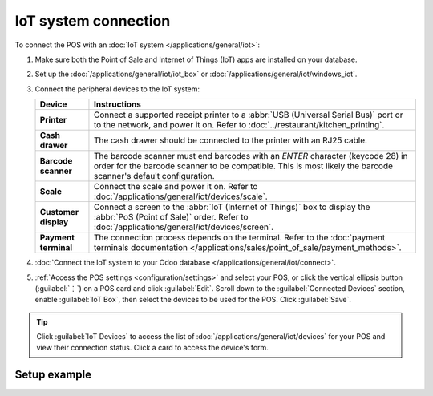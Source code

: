 =====================
IoT system connection
=====================

To connect the POS with an :doc:`IoT system </applications/general/iot>`:

#. Make sure both the Point of Sale and Internet of Things (IoT) apps are installed on your
   database.
#. Set up the :doc:`/applications/general/iot/iot_box` or
   :doc:`/applications/general/iot/windows_iot`.
#. Connect the peripheral devices to the IoT system:

   .. list-table::
      :header-rows: 1
      :stub-columns: 1

      * - Device
        - Instructions
      * - Printer
        - Connect a supported receipt printer to a :abbr:`USB (Universal Serial Bus)` port or
          to the network, and power it on. Refer to :doc:`../restaurant/kitchen_printing`.
      * - Cash drawer
        - The cash drawer should be connected to the printer with an RJ25 cable.
      * - Barcode scanner
        - The barcode scanner must end barcodes with an `ENTER` character (keycode 28) in order for
          the barcode scanner to be compatible. This is most likely the barcode scanner's default
          configuration.
      * - Scale
        - Connect the scale and power it on. Refer to :doc:`/applications/general/iot/devices/scale`.
      * - Customer display
        - Connect a screen to the :abbr:`IoT (Internet of Things)` box to display the :abbr:`PoS
          (Point of Sale)` order. Refer to :doc:`/applications/general/iot/devices/screen`.
      * - Payment terminal
        - The connection process depends on the terminal. Refer to the :doc:`payment terminals
          documentation </applications/sales/point_of_sale/payment_methods>`.

#. :doc:`Connect the IoT system to your Odoo database </applications/general/iot/connect>`.
#. :ref:`Access the POS settings <configuration/settings>` and select your POS, or click the
   vertical ellipsis button (:guilabel:`⋮`) on a POS card and click :guilabel:`Edit`. Scroll down
   to the :guilabel:`Connected Devices` section, enable :guilabel:`IoT Box`, then select the devices
   to be used for the POS. Click :guilabel:`Save`.

.. tip::
   Click :guilabel:`IoT Devices` to access the list of :doc:`/applications/general/iot/devices` for
   your POS and view their connection status. Click a card to access the device's form.

.. seealso::
   - `List of supported hardware <https://www.odoo.com/page/point-of-sale-hardware>`_.
   - :doc:`IoT documentation </applications/general/iot>`

.. _pos/pos_iot/connect_schema:

Setup example
=============

.. image:: pos_iot/pos-connections.png
   :alt: A suggested configuration for a point of sale system.
